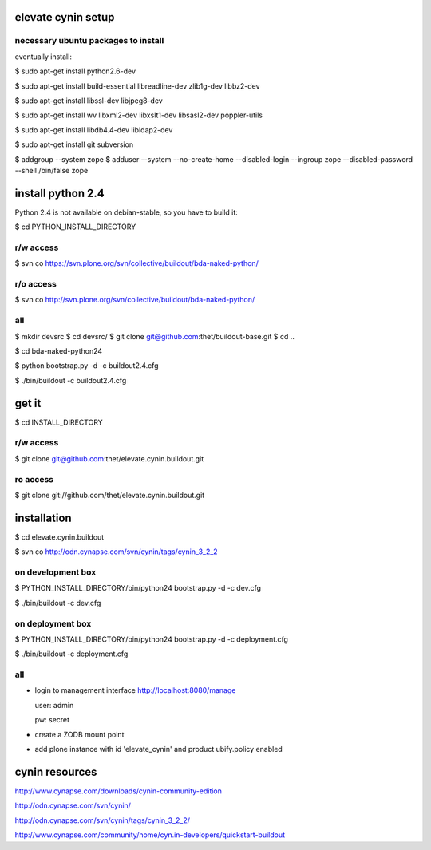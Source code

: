 elevate cynin setup
===================

necessary ubuntu packages to install
------------------------------------

eventually install:

$ sudo apt-get install python2.6-dev

$ sudo apt-get install build-essential libreadline-dev zlib1g-dev libbz2-dev

$ sudo apt-get install libssl-dev libjpeg8-dev

$ sudo apt-get install wv libxml2-dev libxslt1-dev libsasl2-dev poppler-utils

$ sudo apt-get install libdb4.4-dev libldap2-dev

$ sudo apt-get install git subversion

$ addgroup --system zope
$ adduser --system --no-create-home --disabled-login --ingroup zope --disabled-password --shell /bin/false zope

install python 2.4
==================

Python 2.4 is not available on debian-stable, so you have to build it:

$ cd PYTHON_INSTALL_DIRECTORY

r/w access
----------

$ svn co https://svn.plone.org/svn/collective/buildout/bda-naked-python/

r/o access
----------

$ svn co http://svn.plone.org/svn/collective/buildout/bda-naked-python/

all
---

$ mkdir devsrc
$ cd devsrc/
$ git clone git@github.com:thet/buildout-base.git
$ cd ..


$ cd bda-naked-python24

$ python bootstrap.py -d -c buildout2.4.cfg

$ ./bin/buildout -c buildout2.4.cfg


get it
======

$ cd INSTALL_DIRECTORY

r/w access
----------

$ git clone git@github.com:thet/elevate.cynin.buildout.git

ro access
---------

$ git clone git://github.com/thet/elevate.cynin.buildout.git


installation
============

$ cd elevate.cynin.buildout

$ svn co http://odn.cynapse.com/svn/cynin/tags/cynin_3_2_2


on development box
------------------

$ PYTHON_INSTALL_DIRECTORY/bin/python24 bootstrap.py -d -c dev.cfg

$ ./bin/buildout -c dev.cfg


on deployment box
-----------------

$ PYTHON_INSTALL_DIRECTORY/bin/python24 bootstrap.py -d -c deployment.cfg

$ ./bin/buildout -c deployment.cfg


all
---

- login to management interface http://localhost:8080/manage

  user: admin

  pw: secret

- create a ZODB mount point

- add plone instance with id 'elevate_cynin' and product ubify.policy enabled



cynin resources
===============

http://www.cynapse.com/downloads/cynin-community-edition

http://odn.cynapse.com/svn/cynin/

http://odn.cynapse.com/svn/cynin/tags/cynin_3_2_2/

http://www.cynapse.com/community/home/cyn.in-developers/quickstart-buildout
